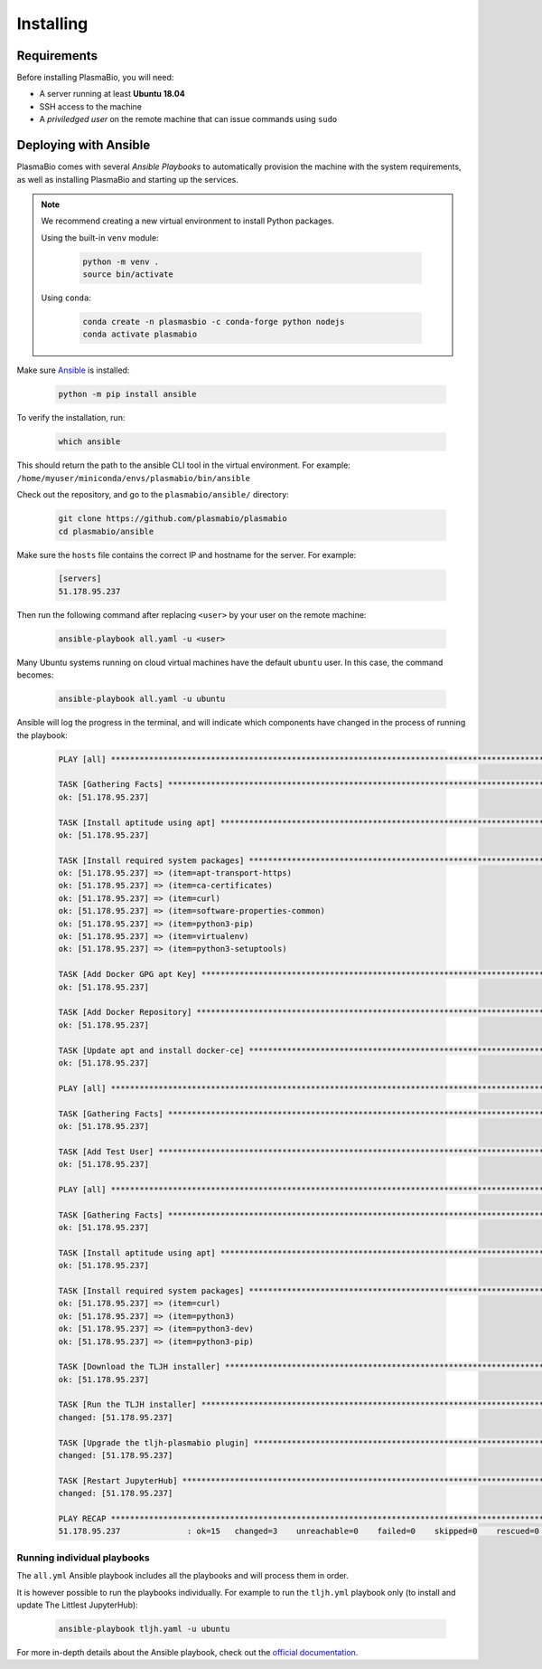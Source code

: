 .. _install/installing:

==========
Installing
==========


Requirements
------------

Before installing PlasmaBio, you will need:

* A server running at least **Ubuntu 18.04**
* SSH access to the machine
* A `priviledged user` on the remote machine that can issue commands using ``sudo``


Deploying with Ansible
----------------------

PlasmaBio comes with several `Ansible Playbooks` to automatically provision the machine with
the system requirements, as well as installing PlasmaBio and starting up the services.

.. note::

    We recommend creating a new virtual environment to install Python packages.

    Using the built-in ``venv`` module:

        .. code-block:: bash

            python -m venv .
            source bin/activate

    Using ``conda``:

        .. code-block:: bash

            conda create -n plasmasbio -c conda-forge python nodejs
            conda activate plasmabio


Make sure `Ansible <https://docs.ansible.com/ansible/latest/index.html>`_ is installed:

   .. code-block:: bash

      python -m pip install ansible


To verify the installation, run:

   .. code-block:: bash

      which ansible

This should return the path to the ansible CLI tool in the virtual environment.
For example: ``/home/myuser/miniconda/envs/plasmabio/bin/ansible``

Check out the repository, and go to the ``plasmabio/ansible/`` directory:

   .. code-block:: bash

      git clone https://github.com/plasmabio/plasmabio
      cd plasmabio/ansible

Make sure the ``hosts`` file contains the correct IP and hostname for the server. For example:

   .. code-block:: text

        [servers]
        51.178.95.237

Then run the following command after replacing ``<user>`` by your user on the remote machine:

   .. code-block:: bash

      ansible-playbook all.yaml -u <user>

Many Ubuntu systems running on cloud virtual machines have the default ``ubuntu`` user. In this case, the command becomes:

   .. code-block:: bash

      ansible-playbook all.yaml -u ubuntu

Ansible will log the progress in the terminal, and will indicate which components have changed in the process of running the playbook:

   .. code-block:: text

        PLAY [all] **********************************************************************************************************************************

        TASK [Gathering Facts] **********************************************************************************************************************
        ok: [51.178.95.237]

        TASK [Install aptitude using apt] ***********************************************************************************************************
        ok: [51.178.95.237]

        TASK [Install required system packages] *****************************************************************************************************
        ok: [51.178.95.237] => (item=apt-transport-https)
        ok: [51.178.95.237] => (item=ca-certificates)
        ok: [51.178.95.237] => (item=curl)
        ok: [51.178.95.237] => (item=software-properties-common)
        ok: [51.178.95.237] => (item=python3-pip)
        ok: [51.178.95.237] => (item=virtualenv)
        ok: [51.178.95.237] => (item=python3-setuptools)

        TASK [Add Docker GPG apt Key] ***************************************************************************************************************
        ok: [51.178.95.237]

        TASK [Add Docker Repository] ****************************************************************************************************************
        ok: [51.178.95.237]

        TASK [Update apt and install docker-ce] *****************************************************************************************************
        ok: [51.178.95.237]

        PLAY [all] **********************************************************************************************************************************

        TASK [Gathering Facts] **********************************************************************************************************************
        ok: [51.178.95.237]

        TASK [Add Test User] ************************************************************************************************************************
        ok: [51.178.95.237]

        PLAY [all] **********************************************************************************************************************************

        TASK [Gathering Facts] **********************************************************************************************************************
        ok: [51.178.95.237]

        TASK [Install aptitude using apt] ***********************************************************************************************************
        ok: [51.178.95.237]

        TASK [Install required system packages] *****************************************************************************************************
        ok: [51.178.95.237] => (item=curl)
        ok: [51.178.95.237] => (item=python3)
        ok: [51.178.95.237] => (item=python3-dev)
        ok: [51.178.95.237] => (item=python3-pip)

        TASK [Download the TLJH installer] **********************************************************************************************************
        ok: [51.178.95.237]

        TASK [Run the TLJH installer] ***************************************************************************************************************
        changed: [51.178.95.237]

        TASK [Upgrade the tljh-plasmabio plugin] ****************************************************************************************************
        changed: [51.178.95.237]

        TASK [Restart JupyterHub] *******************************************************************************************************************
        changed: [51.178.95.237]

        PLAY RECAP **********************************************************************************************************************************
        51.178.95.237              : ok=15   changed=3    unreachable=0    failed=0    skipped=0    rescued=0    ignored=0


Running individual playbooks
............................

The ``all.yml`` Ansible playbook includes all the playbooks and will process them in order.

It is however possible to run the playbooks individually. For example to run the ``tljh.yml`` playbook only (to install
and update The Littlest JupyterHub):

   .. code-block:: bash

      ansible-playbook tljh.yaml -u ubuntu

For more in-depth details about the Ansible playbook, check out the
`official documentation <https://docs.ansible.com/ansible/latest/user_guide/playbooks.html>`_.
